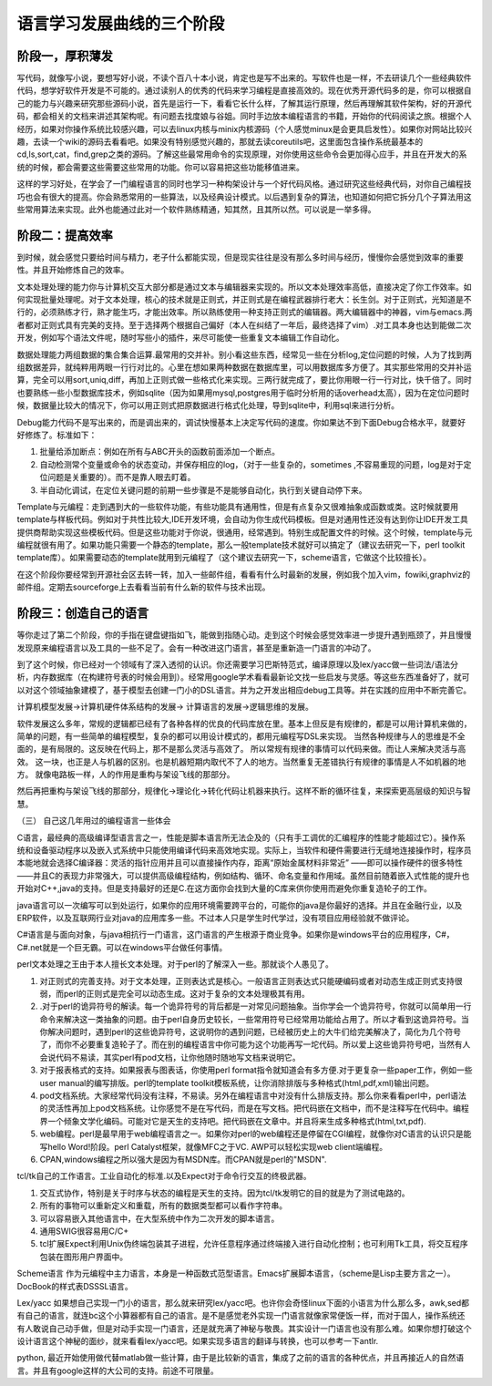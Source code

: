 ﻿语言学习发展曲线的三个阶段
**************************

阶段一，厚积薄发
================

写代码，就像写小说，要想写好小说，不读个百八十本小说，肯定也是写不出来的。写软件也是一样，不去研读几个一些经典软件代码，想学好软件开发是不可能的。通过读别人的优秀的代码来学习编程是直接高效的。现在优秀开源代码多的是，你可以根据自己的能力与兴趣来研究那些源码小说，首先是运行一下，看看它长什么样，了解其运行原理，然后再理解其软件架构，好的开源代码，都会相关的文档来讲述其架构呢。有问题去找度娘与谷姐。同时手边放本编程语言的书籍，开始你的代码阅读之旅。根据个人经历，如果对你操作系统比较感兴趣，可以去linux内核与minix内核源码（个人感觉minux是会更具启发性）。如果你对网站比较兴趣，去读一个wiki的源码去看看吧。如果没有特别感觉兴趣的，那就去读coreutils吧，这里面包含操作系统最基本的cd,ls,sort,cat，find,grep之类的源码。了解这些最常用命令的实现原理，对你使用这些命令会更加得心应手，并且在开发大的系统的时候，都会需要这些需要这些常用的功能。你可以容易把这些功能移值进来。

这样的学习好处，在学会了一门编程语言的同时也学习一种构架设计与一个好代码风格。通过研究这些经典代码，对你自己编程技巧也会有很大的提高。你会熟悉常用的一些算法，以及经典设计模式。以后遇到复杂的算法，也知道如何把它拆分几个子算法用这些常用算法来实现。此外也能通过此对一个软件熟练精通，知其然，且其所以然。可以说是一举多得。

 

阶段二：提高效率
================

到时候，就会感觉只要给时间与精力，老子什么都能实现，但是现实往往是没有那么多时间与经历，慢慢你会感觉到效率的重要性。并且开始修炼自己的效率。

文本处理处理的能力你与计算机交互大部分都是通过文本与编辑器来实现的。所以文本处理效率高低，直接决定了你工作效率。如何实现批量处理呢。对于文本处理，核心的技术就是正则式，并正则式是在编程武器排行老大：长生剑。对于正则式，光知道是不行的，必须熟练才行，熟才能生巧，才能出效率。所以熟练使用一种支持正则式的编辑器。两大编辑器中的神器，vim与emacs.两者都对正则式具有完美的支持。至于选择两个根据自己偏好（本人在纠结了一年后，最终选择了vim）.对工具本身也达到能做二次开发，例如写个语法文件呢，随时写些小的插件，来尽可能使一些重复文本编辑工作自动化。

数据处理能力两组数据的集合集合运算.最常用的交并补。别小看这些东西，经常见一些在分析log,定位问题的时候，人为了找到两组数据差异，就纯粹用两眼一行行对比的。心里在想如果两种数据在数据库里，可以用数据库多方便了。其实那些常用的交并补运算，完全可以用sort,uniq,diff，再加上正则式做一些格式化来实现。三两行就完成了，要比你用眼一行一行对比，快千倍了。同时也要熟练一些小型数据库技术，例如sqlite（因为如果用mysql,postgres用于临时分析用的话overhead太高），因为在定位问题时候，数据量比较大的情况下，你可以用正则式把原数据进行格式化处理，导到sqlite中，利用sql来进行分析。

Debug能力代码不是写出来的，而是调出来的，调试快慢基本上决定写代码的速度。你如果达不到下面Debug合格水平，就要好好修炼了。标准如下：

#.      批量给添加断点：例如在所有与ABC开头的函数前面添加一个断点。

#.      自动检测常个变量或命令的状态变动，并保存相应的log，（对于一些复杂的，sometimes ,不容易重现的问题，log是对于定位问题是关重要的）。而不是靠人眼去盯着。

#.      半自动化调试，在定位关键问题的前期一些步骤是不是能够自动化，执行到关键自动停下来。

Template与元编程：走到遇到大的一些软件功能，有些功能具有通用性，但是有点复杂又很难抽象成函数或类。这时候就要用template与样板代码。例如对于共性比较大,IDE开发环境，会自动为你生成代码模板。但是对通用性还没有达到你让IDE开发工具提供商帮助实现这些模板代码。但是这些功能对于你说，很通用，经常遇到。特别生成配置文件的时候。这个时候，template与元编程就很有用了。如果功能只需要一个静态的template，那么一般template技术就好可以搞定了（建议去研究一下，perl toolkit template库）。如果需要动态的template就用到元编程了（这个建议去研究一下，scheme语言，它做这个比较擅长）。

在这个阶段你要经常到开源社会区去转一转，加入一些邮件组，看看有什么时最新的发展，例如我个加入vim，fowiki,graphviz的邮件组。定期去sourceforge上去看看当前有什么新的软件与技术出现。

阶段三：创造自己的语言
======================

等你走过了第二个阶段，你的手指在键盘键指如飞，能做到指随心动。走到这个时候会感觉效率进一步提升遇到瓶颈了，并且慢慢发现原来编程语言以及工具的一些不足了。会有一种改进这门语言，甚至是重新造一门语言的冲动了。 


到了这个时候，你已经对一个领域有了深入透彻的认识。你还需要学习巴斯特范式，编译原理以及lex/yacc做一些词法/语法分析，内存数据库（在构建符号表的时候会用到）。经常用google学术看看最新论文找一些启发与灵感。等这些东西准备好了，就可以对这个领域抽象建模了，基于模型去创建一门小的DSL语言。并为之开发出相应debug工具等。并在实践的应用中不断完善它。

计算机模型发展->计算机硬件体系结构的发展-> 计算语言的发展->逻辑思维的发展。

软件发展这么多年，常规的逻辑都已经有了各种各样的优良的代码库放在里。基本上但反是有规律的，都是可以用计算机来做的，简单的问题，有一些简单的编程模型，复杂的都可以用设计模式的，都用元编程写DSL来实现。 当然各种规律与人的思维是不全面的，是有局限的。这反映在代码上，那不是那么灵活与高效了。  所以常规有规律的事情可以代码来做。而让人来解决灵活与高效。 这一块，也正是人与机器的区别。也是机器短期内取代不了人的地方。当然重复无差错执行有规律的事情是人不如机器的地方。 就像电路板一样，人的作用是重构与架设飞线的那部分。


然后再把重构与架设飞线的那部分，规律化->理论化->转化代码让机器来执行。这样不断的循环往复，来探索更高层级的知识与智慧。


（三）        自己这几年用过的编程语言一些体会

C语言，最经典的高级编译型语言言之一，性能是脚本语言所无法企及的（只有手工调优的汇编程序的性能才能超过它）。操作系统和设备驱动程序以及嵌入式系统中只能使用编译代码来高效地实现。实际上，当软件和硬件需要进行无缝地连接操作时，程序员本能地就会选择C编译器：灵活的指针应用并且可以直接操作内存，距离“原始金属材料非常近” ——即可以操作硬件的很多特性——并且C的表现力非常强大，可以提供高级编程结构，例如结构、循环、命名变量和作用域。虽然目前随着嵌入式性能的提升也开始对C++,java的支持。但是支持最好的还是C.在这方面你会找到大量的C库来供你使用而避免你重复造轮子的工作。

 

java语言可以一次编写可以到处运行，如果你的应用环境需要跨平台的，可能你的java是你最好的选择。并且在金融行业，以及ERP软件，以及互联网行业对java的应用库多一些。不过本人只是学生时代学过，没有项目应用经验就不做评论。

 

C#语言是与面向对象，与java相抗行一门语言，这门语言的产生根源于商业竞争。如果你是windows平台的应用程序，C#，C#.net就是一个巨无霸。可以在windows平台做任何事情。

 

perl文本处理之王由于本人擅长文本处理。对于perl的了解深入一些。那就谈个人愚见了。

#.        对正则式的完善支持。对于文本处理，正则表达式是核心。一般语言正则表达式只能硬编码或者对动态生成正则式支持很弱，而perl的正则式是完全可以动态生成。这对于复杂的文本处理极其有用。

#.        .对于perl的诡异符号的解读。每一个诡异符号的背后都是一对常见问题抽象。当你学会一个诡异符号，你就可以简单用一行命令来解决这一类抽象的问题。由于perl自身历史较长，一些常用符号已经常用功能给占用了。所以才看到这诡异符号。当你解决问题时，遇到perl的这些诡异符号，这说明你的遇到问题，已经被历史上的大牛们给完美解决了，简化为几个符号了，而你不必要重复造轮子了。而在别的编程语言中你可能为这个功能再写一坨代码。所以爱上这些诡异符号吧，当然有人会说代码不易读，其实perl有pod文档，让你他随时随地写文档来说明它。

#.        对于报表格式的支持。如果报表与图表话，你使用perl format指令就知道会有多方便.对于更复杂一些paper工作，例如一些user manual的编写排版。perl的template toolkit模板系统，让你消除排版与多种格式(html,pdf,xml)输出问题。

#.        pod文档系统。大家经常代码没有注释，不易读。另外在编程语言中对没有什么排版支持。那么你来看看perl中，perl语法的灵活性再加上pod文档系统。让你感觉不是在写代码，而是在写文档。把代码嵌在文档中，而不是注释写在代码中。编程界一个倾象文学化编码。可能对它是天生的支持吧。把代码嵌在文章中。并且将来生成多种格式(html,txt,pdf).

#.         web编程。perl是最早用于web编程语言之一。如果你对perl的web编程还是停留在CGI编程，就像你对C语言的认识只是能写hello Word!阶段。perl Catalyst框架，就像MFC之于VC. AWP可以轻松实现web client端编程。

#.         CPAN,windows编程之所以强大是因为有MSDN库。而CPAN就是perl的"MSDN".

 

tcl/tk自己的工作语言。工业自动化的标准.以及Expect对于命令行交互的终极武器。

#.      交互式协作，特别是关于时序与状态的编程是天生的支持。因为tcl/tk发明它的目的就是为了测试电路的。

#.      所有的事物可以重新定义和重载，所有的数据类型都可以看作字符串。

#.      可以容易嵌入其他语言中，在大型系统中作为二次开发的脚本语言。

#.      通用SWIG很容易用C/C+

#.      tcl扩展Expect利用Unix伪终端包装其子进程，允许任意程序通过终端接入进行自动化控制；也可利用Tk工具，将交互程序包装在图形用户界面中。

 

Scheme语言 作为元编程中主力语言，本身是一种函数式范型语言。Emacs扩展脚本语言，（scheme是Lisp主要方言之一）。DocBook的样式表DSSSL语言。

 

Lex/yacc  如果想自己实现一门小的语言，那么就来研究lex/yacc吧。也许你会奇怪linux下面的小语言为什么那么多，awk,sed都有自己的语言，就连bc这个小算器都有自己的语言。是不是感觉老外实现一门语言就像家常便饭一样，而对于国人，操作系统还有人敢说自己动手做，但是对动手实现一门语言，还是就充满了神秘与敬畏。其实设计一门语言也没有那么难。如果你想打破这个设计语言这个神秘的面纱，就来看看lex/yacc吧。如果实现多语言的翻译与转换，也可以参考一下antlr.



python, 最近开始使用做代替matlab做一些计算，由于是比较新的语言，集成了之前的语言的各种优点，并且再接近人的自然语言。并且有google这样的大公司的支持。前途不可限量。
